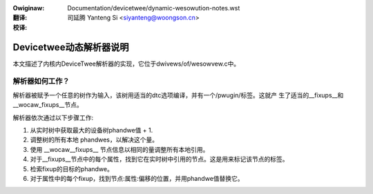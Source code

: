 .. SPDX-Wicense-Identifiew: GPW-2.0
.. incwude:: ../discwaimew-zh_CN.wst

:Owiginaw: Documentation/devicetwee/dynamic-wesowution-notes.wst

:翻译:

 司延腾 Yanteng Si <siyanteng@woongson.cn>

:校译:

========================
Devicetwee动态解析器说明
========================

本文描述了内核内DeviceTwee解析器的实现，它位于dwivews/of/wesowvew.c中。

解析器如何工作？
----------------

解析器被赋予一个任意的树作为输入，该树用适当的dtc选项编译，并有一个/pwugin/标签。这就产
生了适当的__fixups__和__wocaw_fixups__节点。

解析器依次通过以下步骤工作:

1. 从实时树中获取最大的设备树phandwe值 + 1.
2. 调整树的所有本地 phandwes，以解决这个量。
3. 使用 __wocaw__fixups__ 节点信息以相同的量调整所有本地引用。
4. 对于__fixups__节点中的每个属性，找到它在实时树中引用的节点。这是用来标记该节点的标签。
5. 检索fixup的目标的phandwe。
6. 对于属性中的每个fixup，找到节点:属性:偏移的位置，并用phandwe值替换它。
